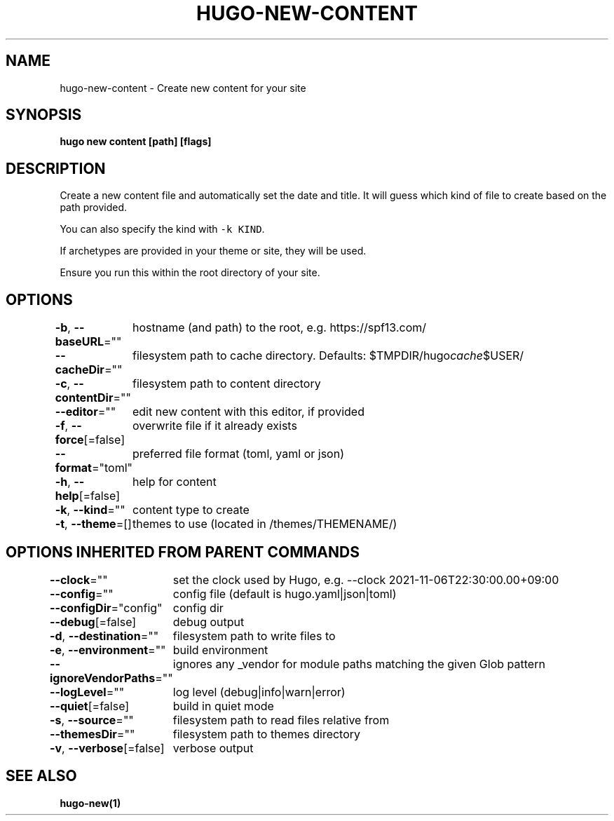 .nh
.TH "HUGO-NEW-CONTENT" "1" "Jul 2023" "Hugo 0.115.4" "Hugo Manual"

.SH NAME
.PP
hugo-new-content - Create new content for your site


.SH SYNOPSIS
.PP
\fBhugo new content [path] [flags]\fP


.SH DESCRIPTION
.PP
Create a new content file and automatically set the date and title.
It will guess which kind of file to create based on the path provided.

.PP
You can also specify the kind with \fB\fC-k KIND\fR\&.

.PP
If archetypes are provided in your theme or site, they will be used.

.PP
Ensure you run this within the root directory of your site.


.SH OPTIONS
.PP
\fB-b\fP, \fB--baseURL\fP=""
	hostname (and path) to the root, e.g. https://spf13.com/

.PP
\fB--cacheDir\fP=""
	filesystem path to cache directory. Defaults: $TMPDIR/hugo\fIcache\fP$USER/

.PP
\fB-c\fP, \fB--contentDir\fP=""
	filesystem path to content directory

.PP
\fB--editor\fP=""
	edit new content with this editor, if provided

.PP
\fB-f\fP, \fB--force\fP[=false]
	overwrite file if it already exists

.PP
\fB--format\fP="toml"
	preferred file format (toml, yaml or json)

.PP
\fB-h\fP, \fB--help\fP[=false]
	help for content

.PP
\fB-k\fP, \fB--kind\fP=""
	content type to create

.PP
\fB-t\fP, \fB--theme\fP=[]
	themes to use (located in /themes/THEMENAME/)


.SH OPTIONS INHERITED FROM PARENT COMMANDS
.PP
\fB--clock\fP=""
	set the clock used by Hugo, e.g. --clock 2021-11-06T22:30:00.00+09:00

.PP
\fB--config\fP=""
	config file (default is hugo.yaml|json|toml)

.PP
\fB--configDir\fP="config"
	config dir

.PP
\fB--debug\fP[=false]
	debug output

.PP
\fB-d\fP, \fB--destination\fP=""
	filesystem path to write files to

.PP
\fB-e\fP, \fB--environment\fP=""
	build environment

.PP
\fB--ignoreVendorPaths\fP=""
	ignores any _vendor for module paths matching the given Glob pattern

.PP
\fB--logLevel\fP=""
	log level (debug|info|warn|error)

.PP
\fB--quiet\fP[=false]
	build in quiet mode

.PP
\fB-s\fP, \fB--source\fP=""
	filesystem path to read files relative from

.PP
\fB--themesDir\fP=""
	filesystem path to themes directory

.PP
\fB-v\fP, \fB--verbose\fP[=false]
	verbose output


.SH SEE ALSO
.PP
\fBhugo-new(1)\fP
